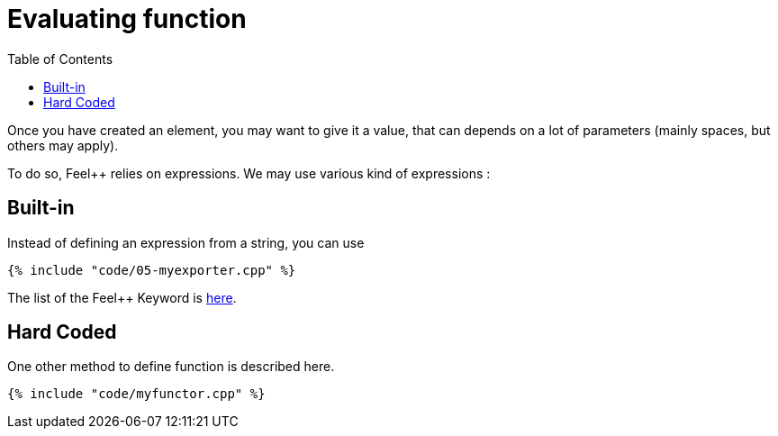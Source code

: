 Evaluating function 
==================
:toc:
:toc-placement: macro
:toclevels: 2

toc::[]

Once you  have created an element, you may want to give it a value, that can depends on a lot of parameters (mainly spaces, but others may apply).

To do so, Feel++ relies on expressions.
We may use various kind of expressions :

== Built-in 

Instead of defining an expression from a string, you can use

[source,c++]
----
{% include "code/05-myexporter.cpp" %}
----

The list of the Feel++ Keyword is link:../QuickReference/keywords.md[here].

== Hard Coded 

One other method to define function is described here.

[source,c++]
----
{% include "code/myfunctor.cpp" %}
----
